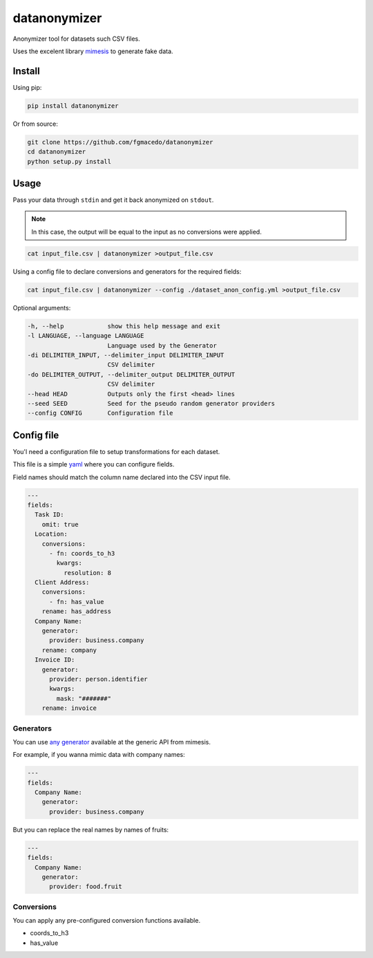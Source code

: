 =============
datanonymizer
=============

Anonymizer tool for datasets such CSV files.

Uses the excelent library `mimesis <https://mimesis.name/index.html>`_ to generate fake data.

Install
=======

Using pip:

.. code-block:: bash

  pip install datanonymizer


Or from source:

.. code-block:: bash

  git clone https://github.com/fgmacedo/datanonymizer
  cd datanonymizer
  python setup.py install


Usage
=====

Pass your data through ``stdin`` and get it back anonymized on ``stdout``.

.. note::

    In this case, the output will be equal to the input as no conversions were applied.


.. code-block:: bash

  cat input_file.csv | datanonymizer >output_file.csv

Using a config file to declare conversions and generators for the required fields:


.. code-block:: bash

  cat input_file.csv | datanonymizer --config ./dataset_anon_config.yml >output_file.csv


Optional arguments:

.. code-block::

    -h, --help            show this help message and exit
    -l LANGUAGE, --language LANGUAGE
                          Language used by the Generator
    -di DELIMITER_INPUT, --delimiter_input DELIMITER_INPUT
                          CSV delimiter
    -do DELIMITER_OUTPUT, --delimiter_output DELIMITER_OUTPUT
                          CSV delimiter
    --head HEAD           Outputs only the first <head> lines
    --seed SEED           Seed for the pseudo random generator providers
    --config CONFIG       Configuration file


Config file
===========

You'l need a configuration file to setup transformations for each dataset.

This file is a simple `yaml <https://yaml.org/>`_  where you can configure fields.

Field names should match the column name declared into the CSV input file.

.. code-block:: yaml

  ---
  fields:
    Task ID:
      omit: true
    Location:
      conversions:
        - fn: coords_to_h3
          kwargs:
            resolution: 8
    Client Address:
      conversions:
        - fn: has_value
      rename: has_address
    Company Name:
      generator:
        provider: business.company
      rename: company
    Invoice ID:
      generator:
        provider: person.identifier
        kwargs:
          mask: "#######"
      rename: invoice


Generators
----------

You can use `any generator <https://mimesis.name/api.html>`_ available at the
generic API from mimesis.

For example, if you wanna mimic data with company names:

.. code-block:: yaml

  ---
  fields:
    Company Name:
      generator:
        provider: business.company

But you can replace the real names by names of fruits:


.. code-block:: yaml

  ---
  fields:
    Company Name:
      generator:
        provider: food.fruit


Conversions
-----------

You can apply any pre-configured conversion functions available.


- coords_to_h3
- has_value
